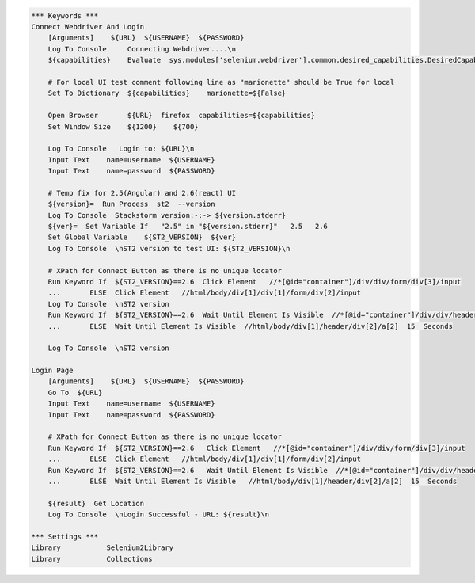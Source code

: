 .. code:: robotframework

    *** Keywords ***
    Connect Webdriver And Login
        [Arguments]    ${URL}  ${USERNAME}  ${PASSWORD}
        Log To Console     Connecting Webdriver....\n
        ${capabilities}    Evaluate  sys.modules['selenium.webdriver'].common.desired_capabilities.DesiredCapabilities.FIREFOX    sys,selenium.webdriver

        # For local UI test comment following line as "marionette" should be True for local
        Set To Dictionary  ${capabilities}    marionette=${False}

        Open Browser       ${URL}  firefox  capabilities=${capabilities}
        Set Window Size    ${1200}    ${700}

        Log To Console   Login to: ${URL}\n
        Input Text    name=username  ${USERNAME}
        Input Text    name=password  ${PASSWORD}

        # Temp fix for 2.5(Angular) and 2.6(react) UI
        ${version}=  Run Process  st2  --version
        Log To Console  Stackstorm version:-:-> ${version.stderr}
        ${ver}=  Set Variable If   "2.5" in "${version.stderr}"   2.5   2.6
        Set Global Variable    ${ST2_VERSION}  ${ver}
        Log To Console  \nST2 version to test UI: ${ST2_VERSION}\n

        # XPath for Connect Button as there is no unique locator
        Run Keyword If  ${ST2_VERSION}==2.6  Click Element   //*[@id="container"]/div/div/form/div[3]/input
        ...       ELSE  Click Element   //html/body/div[1]/div[1]/form/div[2]/input
        Log To Console  \nST2 version
        Run Keyword If  ${ST2_VERSION}==2.6  Wait Until Element Is Visible  //*[@id="container"]/div/div/header/div[2]/a[2]  15  Seconds
        ...       ELSE  Wait Until Element Is Visible  //html/body/div[1]/header/div[2]/a[2]  15  Seconds

        Log To Console  \nST2 version

    Login Page
        [Arguments]    ${URL}  ${USERNAME}  ${PASSWORD}
        Go To  ${URL}
        Input Text    name=username  ${USERNAME}
        Input Text    name=password  ${PASSWORD}

        # XPath for Connect Button as there is no unique locator
        Run Keyword If  ${ST2_VERSION}==2.6   Click Element   //*[@id="container"]/div/div/form/div[3]/input
        ...       ELSE  Click Element   //html/body/div[1]/div[1]/form/div[2]/input
        Run Keyword If  ${ST2_VERSION}==2.6   Wait Until Element Is Visible  //*[@id="container"]/div/div/header/div[2]/a[2]  15  Seconds
        ...       ELSE  Wait Until Element Is Visible   //html/body/div[1]/header/div[2]/a[2]  15  Seconds

        ${result}  Get Location
        Log To Console  \nLogin Successful - URL: ${result}\n

    *** Settings ***
    Library           Selenium2Library
    Library           Collections
